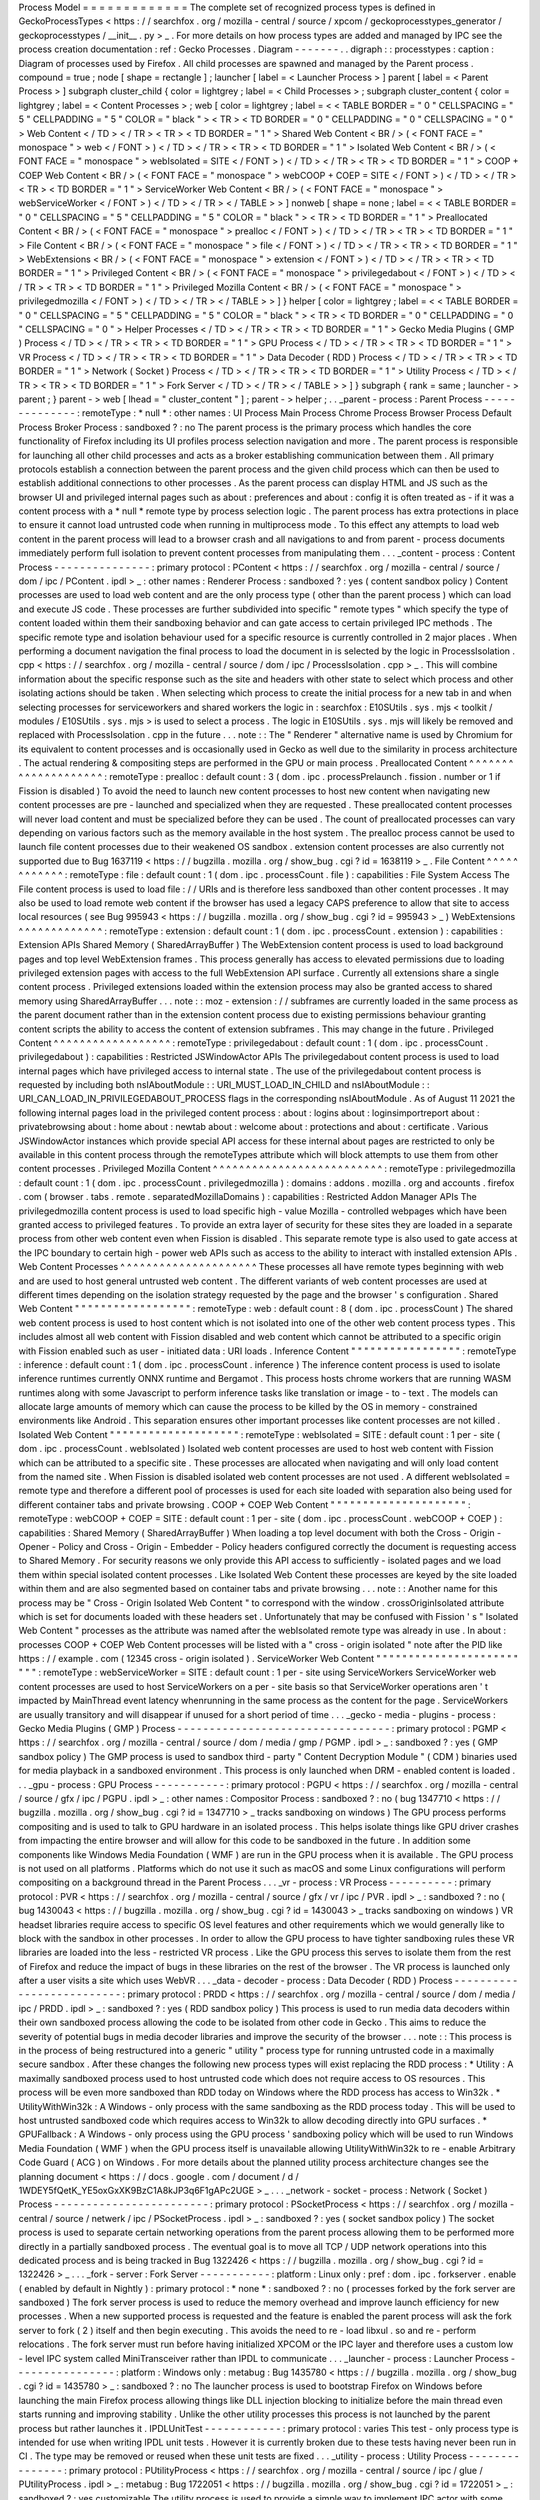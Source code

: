 Process
Model
=
=
=
=
=
=
=
=
=
=
=
=
=
The
complete
set
of
recognized
process
types
is
defined
in
GeckoProcessTypes
<
https
:
/
/
searchfox
.
org
/
mozilla
-
central
/
source
/
xpcom
/
geckoprocesstypes_generator
/
geckoprocesstypes
/
__init__
.
py
>
_
.
For
more
details
on
how
process
types
are
added
and
managed
by
IPC
see
the
process
creation
documentation
:
ref
:
Gecko
Processes
.
Diagram
-
-
-
-
-
-
-
.
.
digraph
:
:
processtypes
:
caption
:
Diagram
of
processes
used
by
Firefox
.
All
child
processes
are
spawned
and
managed
by
the
Parent
process
.
compound
=
true
;
node
[
shape
=
rectangle
]
;
launcher
[
label
=
<
Launcher
Process
>
]
parent
[
label
=
<
Parent
Process
>
]
subgraph
cluster_child
{
color
=
lightgrey
;
label
=
<
Child
Processes
>
;
subgraph
cluster_content
{
color
=
lightgrey
;
label
=
<
Content
Processes
>
;
web
[
color
=
lightgrey
;
label
=
<
<
TABLE
BORDER
=
"
0
"
CELLSPACING
=
"
5
"
CELLPADDING
=
"
5
"
COLOR
=
"
black
"
>
<
TR
>
<
TD
BORDER
=
"
0
"
CELLPADDING
=
"
0
"
CELLSPACING
=
"
0
"
>
Web
Content
<
/
TD
>
<
/
TR
>
<
TR
>
<
TD
BORDER
=
"
1
"
>
Shared
Web
Content
<
BR
/
>
(
<
FONT
FACE
=
"
monospace
"
>
web
<
/
FONT
>
)
<
/
TD
>
<
/
TR
>
<
TR
>
<
TD
BORDER
=
"
1
"
>
Isolated
Web
Content
<
BR
/
>
(
<
FONT
FACE
=
"
monospace
"
>
webIsolated
=
SITE
<
/
FONT
>
)
<
/
TD
>
<
/
TR
>
<
TR
>
<
TD
BORDER
=
"
1
"
>
COOP
+
COEP
Web
Content
<
BR
/
>
(
<
FONT
FACE
=
"
monospace
"
>
webCOOP
+
COEP
=
SITE
<
/
FONT
>
)
<
/
TD
>
<
/
TR
>
<
TR
>
<
TD
BORDER
=
"
1
"
>
ServiceWorker
Web
Content
<
BR
/
>
(
<
FONT
FACE
=
"
monospace
"
>
webServiceWorker
<
/
FONT
>
)
<
/
TD
>
<
/
TR
>
<
/
TABLE
>
>
]
nonweb
[
shape
=
none
;
label
=
<
<
TABLE
BORDER
=
"
0
"
CELLSPACING
=
"
5
"
CELLPADDING
=
"
5
"
COLOR
=
"
black
"
>
<
TR
>
<
TD
BORDER
=
"
1
"
>
Preallocated
Content
<
BR
/
>
(
<
FONT
FACE
=
"
monospace
"
>
prealloc
<
/
FONT
>
)
<
/
TD
>
<
/
TR
>
<
TR
>
<
TD
BORDER
=
"
1
"
>
File
Content
<
BR
/
>
(
<
FONT
FACE
=
"
monospace
"
>
file
<
/
FONT
>
)
<
/
TD
>
<
/
TR
>
<
TR
>
<
TD
BORDER
=
"
1
"
>
WebExtensions
<
BR
/
>
(
<
FONT
FACE
=
"
monospace
"
>
extension
<
/
FONT
>
)
<
/
TD
>
<
/
TR
>
<
TR
>
<
TD
BORDER
=
"
1
"
>
Privileged
Content
<
BR
/
>
(
<
FONT
FACE
=
"
monospace
"
>
privilegedabout
<
/
FONT
>
)
<
/
TD
>
<
/
TR
>
<
TR
>
<
TD
BORDER
=
"
1
"
>
Privileged
Mozilla
Content
<
BR
/
>
(
<
FONT
FACE
=
"
monospace
"
>
privilegedmozilla
<
/
FONT
>
)
<
/
TD
>
<
/
TR
>
<
/
TABLE
>
>
]
}
helper
[
color
=
lightgrey
;
label
=
<
<
TABLE
BORDER
=
"
0
"
CELLSPACING
=
"
5
"
CELLPADDING
=
"
5
"
COLOR
=
"
black
"
>
<
TR
>
<
TD
BORDER
=
"
0
"
CELLPADDING
=
"
0
"
CELLSPACING
=
"
0
"
>
Helper
Processes
<
/
TD
>
<
/
TR
>
<
TR
>
<
TD
BORDER
=
"
1
"
>
Gecko
Media
Plugins
(
GMP
)
Process
<
/
TD
>
<
/
TR
>
<
TR
>
<
TD
BORDER
=
"
1
"
>
GPU
Process
<
/
TD
>
<
/
TR
>
<
TR
>
<
TD
BORDER
=
"
1
"
>
VR
Process
<
/
TD
>
<
/
TR
>
<
TR
>
<
TD
BORDER
=
"
1
"
>
Data
Decoder
(
RDD
)
Process
<
/
TD
>
<
/
TR
>
<
TR
>
<
TD
BORDER
=
"
1
"
>
Network
(
Socket
)
Process
<
/
TD
>
<
/
TR
>
<
TR
>
<
TD
BORDER
=
"
1
"
>
Utility
Process
<
/
TD
>
<
/
TR
>
<
TR
>
<
TD
BORDER
=
"
1
"
>
Fork
Server
<
/
TD
>
<
/
TR
>
<
/
TABLE
>
>
]
}
subgraph
{
rank
=
same
;
launcher
-
>
parent
;
}
parent
-
>
web
[
lhead
=
"
cluster_content
"
]
;
parent
-
>
helper
;
.
.
_parent
-
process
:
Parent
Process
-
-
-
-
-
-
-
-
-
-
-
-
-
-
:
remoteType
:
*
null
*
:
other
names
:
UI
Process
Main
Process
Chrome
Process
Browser
Process
Default
Process
Broker
Process
:
sandboxed
?
:
no
The
parent
process
is
the
primary
process
which
handles
the
core
functionality
of
Firefox
including
its
UI
profiles
process
selection
navigation
and
more
.
The
parent
process
is
responsible
for
launching
all
other
child
processes
and
acts
as
a
broker
establishing
communication
between
them
.
All
primary
protocols
establish
a
connection
between
the
parent
process
and
the
given
child
process
which
can
then
be
used
to
establish
additional
connections
to
other
processes
.
As
the
parent
process
can
display
HTML
and
JS
such
as
the
browser
UI
and
privileged
internal
pages
such
as
about
:
preferences
and
about
:
config
it
is
often
treated
as
-
if
it
was
a
content
process
with
a
*
null
*
remote
type
by
process
selection
logic
.
The
parent
process
has
extra
protections
in
place
to
ensure
it
cannot
load
untrusted
code
when
running
in
multiprocess
mode
.
To
this
effect
any
attempts
to
load
web
content
in
the
parent
process
will
lead
to
a
browser
crash
and
all
navigations
to
and
from
parent
-
process
documents
immediately
perform
full
isolation
to
prevent
content
processes
from
manipulating
them
.
.
.
_content
-
process
:
Content
Process
-
-
-
-
-
-
-
-
-
-
-
-
-
-
-
:
primary
protocol
:
PContent
<
https
:
/
/
searchfox
.
org
/
mozilla
-
central
/
source
/
dom
/
ipc
/
PContent
.
ipdl
>
_
:
other
names
:
Renderer
Process
:
sandboxed
?
:
yes
(
content
sandbox
policy
)
Content
processes
are
used
to
load
web
content
and
are
the
only
process
type
(
other
than
the
parent
process
)
which
can
load
and
execute
JS
code
.
These
processes
are
further
subdivided
into
specific
"
remote
types
"
which
specify
the
type
of
content
loaded
within
them
their
sandboxing
behavior
and
can
gate
access
to
certain
privileged
IPC
methods
.
The
specific
remote
type
and
isolation
behaviour
used
for
a
specific
resource
is
currently
controlled
in
2
major
places
.
When
performing
a
document
navigation
the
final
process
to
load
the
document
in
is
selected
by
the
logic
in
ProcessIsolation
.
cpp
<
https
:
/
/
searchfox
.
org
/
mozilla
-
central
/
source
/
dom
/
ipc
/
ProcessIsolation
.
cpp
>
_
.
This
will
combine
information
about
the
specific
response
such
as
the
site
and
headers
with
other
state
to
select
which
process
and
other
isolating
actions
should
be
taken
.
When
selecting
which
process
to
create
the
initial
process
for
a
new
tab
in
and
when
selecting
processes
for
serviceworkers
and
shared
workers
the
logic
in
:
searchfox
:
E10SUtils
.
sys
.
mjs
<
toolkit
/
modules
/
E10SUtils
.
sys
.
mjs
>
is
used
to
select
a
process
.
The
logic
in
E10SUtils
.
sys
.
mjs
will
likely
be
removed
and
replaced
with
ProcessIsolation
.
cpp
in
the
future
.
.
.
note
:
:
The
"
Renderer
"
alternative
name
is
used
by
Chromium
for
its
equivalent
to
content
processes
and
is
occasionally
used
in
Gecko
as
well
due
to
the
similarity
in
process
architecture
.
The
actual
rendering
&
compositing
steps
are
performed
in
the
GPU
or
main
process
.
Preallocated
Content
^
^
^
^
^
^
^
^
^
^
^
^
^
^
^
^
^
^
^
^
:
remoteType
:
prealloc
:
default
count
:
3
(
dom
.
ipc
.
processPrelaunch
.
fission
.
number
or
1
if
Fission
is
disabled
)
To
avoid
the
need
to
launch
new
content
processes
to
host
new
content
when
navigating
new
content
processes
are
pre
-
launched
and
specialized
when
they
are
requested
.
These
preallocated
content
processes
will
never
load
content
and
must
be
specialized
before
they
can
be
used
.
The
count
of
preallocated
processes
can
vary
depending
on
various
factors
such
as
the
memory
available
in
the
host
system
.
The
prealloc
process
cannot
be
used
to
launch
file
content
processes
due
to
their
weakened
OS
sandbox
.
extension
content
processes
are
also
currently
not
supported
due
to
Bug
1637119
<
https
:
/
/
bugzilla
.
mozilla
.
org
/
show_bug
.
cgi
?
id
=
1638119
>
_
.
File
Content
^
^
^
^
^
^
^
^
^
^
^
^
:
remoteType
:
file
:
default
count
:
1
(
dom
.
ipc
.
processCount
.
file
)
:
capabilities
:
File
System
Access
The
File
content
process
is
used
to
load
file
:
/
/
URIs
and
is
therefore
less
sandboxed
than
other
content
processes
.
It
may
also
be
used
to
load
remote
web
content
if
the
browser
has
used
a
legacy
CAPS
preference
to
allow
that
site
to
access
local
resources
(
see
Bug
995943
<
https
:
/
/
bugzilla
.
mozilla
.
org
/
show_bug
.
cgi
?
id
=
995943
>
_
)
WebExtensions
^
^
^
^
^
^
^
^
^
^
^
^
^
:
remoteType
:
extension
:
default
count
:
1
(
dom
.
ipc
.
processCount
.
extension
)
:
capabilities
:
Extension
APIs
Shared
Memory
(
SharedArrayBuffer
)
The
WebExtension
content
process
is
used
to
load
background
pages
and
top
level
WebExtension
frames
.
This
process
generally
has
access
to
elevated
permissions
due
to
loading
privileged
extension
pages
with
access
to
the
full
WebExtension
API
surface
.
Currently
all
extensions
share
a
single
content
process
.
Privileged
extensions
loaded
within
the
extension
process
may
also
be
granted
access
to
shared
memory
using
SharedArrayBuffer
.
.
.
note
:
:
moz
-
extension
:
/
/
subframes
are
currently
loaded
in
the
same
process
as
the
parent
document
rather
than
in
the
extension
content
process
due
to
existing
permissions
behaviour
granting
content
scripts
the
ability
to
access
the
content
of
extension
subframes
.
This
may
change
in
the
future
.
Privileged
Content
^
^
^
^
^
^
^
^
^
^
^
^
^
^
^
^
^
^
:
remoteType
:
privilegedabout
:
default
count
:
1
(
dom
.
ipc
.
processCount
.
privilegedabout
)
:
capabilities
:
Restricted
JSWindowActor
APIs
The
privilegedabout
content
process
is
used
to
load
internal
pages
which
have
privileged
access
to
internal
state
.
The
use
of
the
privilegedabout
content
process
is
requested
by
including
both
nsIAboutModule
:
:
URI_MUST_LOAD_IN_CHILD
and
nsIAboutModule
:
:
URI_CAN_LOAD_IN_PRIVILEGEDABOUT_PROCESS
flags
in
the
corresponding
nsIAboutModule
.
As
of
August
11
2021
the
following
internal
pages
load
in
the
privileged
content
process
:
about
:
logins
about
:
loginsimportreport
about
:
privatebrowsing
about
:
home
about
:
newtab
about
:
welcome
about
:
protections
and
about
:
certificate
.
Various
JSWindowActor
instances
which
provide
special
API
access
for
these
internal
about
pages
are
restricted
to
only
be
available
in
this
content
process
through
the
remoteTypes
attribute
which
will
block
attempts
to
use
them
from
other
content
processes
.
Privileged
Mozilla
Content
^
^
^
^
^
^
^
^
^
^
^
^
^
^
^
^
^
^
^
^
^
^
^
^
^
^
:
remoteType
:
privilegedmozilla
:
default
count
:
1
(
dom
.
ipc
.
processCount
.
privilegedmozilla
)
:
domains
:
addons
.
mozilla
.
org
and
accounts
.
firefox
.
com
(
browser
.
tabs
.
remote
.
separatedMozillaDomains
)
:
capabilities
:
Restricted
Addon
Manager
APIs
The
privilegedmozilla
content
process
is
used
to
load
specific
high
-
value
Mozilla
-
controlled
webpages
which
have
been
granted
access
to
privileged
features
.
To
provide
an
extra
layer
of
security
for
these
sites
they
are
loaded
in
a
separate
process
from
other
web
content
even
when
Fission
is
disabled
.
This
separate
remote
type
is
also
used
to
gate
access
at
the
IPC
boundary
to
certain
high
-
power
web
APIs
such
as
access
to
the
ability
to
interact
with
installed
extension
APIs
.
Web
Content
Processes
^
^
^
^
^
^
^
^
^
^
^
^
^
^
^
^
^
^
^
^
^
These
processes
all
have
remote
types
beginning
with
web
and
are
used
to
host
general
untrusted
web
content
.
The
different
variants
of
web
content
processes
are
used
at
different
times
depending
on
the
isolation
strategy
requested
by
the
page
and
the
browser
'
s
configuration
.
Shared
Web
Content
"
"
"
"
"
"
"
"
"
"
"
"
"
"
"
"
"
"
:
remoteType
:
web
:
default
count
:
8
(
dom
.
ipc
.
processCount
)
The
shared
web
content
process
is
used
to
host
content
which
is
not
isolated
into
one
of
the
other
web
content
process
types
.
This
includes
almost
all
web
content
with
Fission
disabled
and
web
content
which
cannot
be
attributed
to
a
specific
origin
with
Fission
enabled
such
as
user
-
initiated
data
:
URI
loads
.
Inference
Content
"
"
"
"
"
"
"
"
"
"
"
"
"
"
"
"
"
:
remoteType
:
inference
:
default
count
:
1
(
dom
.
ipc
.
processCount
.
inference
)
The
inference
content
process
is
used
to
isolate
inference
runtimes
currently
ONNX
runtime
and
Bergamot
.
This
process
hosts
chrome
workers
that
are
running
WASM
runtimes
along
with
some
Javascript
to
perform
inference
tasks
like
translation
or
image
-
to
-
text
.
The
models
can
allocate
large
amounts
of
memory
which
can
cause
the
process
to
be
killed
by
the
OS
in
memory
-
constrained
environments
like
Android
.
This
separation
ensures
other
important
processes
like
content
processes
are
not
killed
.
Isolated
Web
Content
"
"
"
"
"
"
"
"
"
"
"
"
"
"
"
"
"
"
"
"
:
remoteType
:
webIsolated
=
SITE
:
default
count
:
1
per
-
site
(
dom
.
ipc
.
processCount
.
webIsolated
)
Isolated
web
content
processes
are
used
to
host
web
content
with
Fission
which
can
be
attributed
to
a
specific
site
.
These
processes
are
allocated
when
navigating
and
will
only
load
content
from
the
named
site
.
When
Fission
is
disabled
isolated
web
content
processes
are
not
used
.
A
different
webIsolated
=
remote
type
and
therefore
a
different
pool
of
processes
is
used
for
each
site
loaded
with
separation
also
being
used
for
different
container
tabs
and
private
browsing
.
COOP
+
COEP
Web
Content
"
"
"
"
"
"
"
"
"
"
"
"
"
"
"
"
"
"
"
"
"
:
remoteType
:
webCOOP
+
COEP
=
SITE
:
default
count
:
1
per
-
site
(
dom
.
ipc
.
processCount
.
webCOOP
+
COEP
)
:
capabilities
:
Shared
Memory
(
SharedArrayBuffer
)
When
loading
a
top
level
document
with
both
the
Cross
-
Origin
-
Opener
-
Policy
and
Cross
-
Origin
-
Embedder
-
Policy
headers
configured
correctly
the
document
is
requesting
access
to
Shared
Memory
.
For
security
reasons
we
only
provide
this
API
access
to
sufficiently
-
isolated
pages
and
we
load
them
within
special
isolated
content
processes
.
Like
Isolated
Web
Content
these
processes
are
keyed
by
the
site
loaded
within
them
and
are
also
segmented
based
on
container
tabs
and
private
browsing
.
.
.
note
:
:
Another
name
for
this
process
may
be
"
Cross
-
Origin
Isolated
Web
Content
"
to
correspond
with
the
window
.
crossOriginIsolated
attribute
which
is
set
for
documents
loaded
with
these
headers
set
.
Unfortunately
that
may
be
confused
with
Fission
'
s
"
Isolated
Web
Content
"
processes
as
the
attribute
was
named
after
the
webIsolated
remote
type
was
already
in
use
.
In
about
:
processes
COOP
+
COEP
Web
Content
processes
will
be
listed
with
a
"
cross
-
origin
isolated
"
note
after
the
PID
like
https
:
/
/
example
.
com
(
12345
cross
-
origin
isolated
)
.
ServiceWorker
Web
Content
"
"
"
"
"
"
"
"
"
"
"
"
"
"
"
"
"
"
"
"
"
"
"
"
"
:
remoteType
:
webServiceWorker
=
SITE
:
default
count
:
1
per
-
site
using
ServiceWorkers
ServiceWorker
web
content
processes
are
used
to
host
ServiceWorkers
on
a
per
-
site
basis
so
that
ServiceWorker
operations
aren
'
t
impacted
by
MainThread
event
latency
whenrunning
in
the
same
process
as
the
content
for
the
page
.
ServiceWorkers
are
usually
transitory
and
will
disappear
if
unused
for
a
short
period
of
time
.
.
.
_gecko
-
media
-
plugins
-
process
:
Gecko
Media
Plugins
(
GMP
)
Process
-
-
-
-
-
-
-
-
-
-
-
-
-
-
-
-
-
-
-
-
-
-
-
-
-
-
-
-
-
-
-
-
-
:
primary
protocol
:
PGMP
<
https
:
/
/
searchfox
.
org
/
mozilla
-
central
/
source
/
dom
/
media
/
gmp
/
PGMP
.
ipdl
>
_
:
sandboxed
?
:
yes
(
GMP
sandbox
policy
)
The
GMP
process
is
used
to
sandbox
third
-
party
"
Content
Decryption
Module
"
(
CDM
)
binaries
used
for
media
playback
in
a
sandboxed
environment
.
This
process
is
only
launched
when
DRM
-
enabled
content
is
loaded
.
.
.
_gpu
-
process
:
GPU
Process
-
-
-
-
-
-
-
-
-
-
-
:
primary
protocol
:
PGPU
<
https
:
/
/
searchfox
.
org
/
mozilla
-
central
/
source
/
gfx
/
ipc
/
PGPU
.
ipdl
>
_
:
other
names
:
Compositor
Process
:
sandboxed
?
:
no
(
bug
1347710
<
https
:
/
/
bugzilla
.
mozilla
.
org
/
show_bug
.
cgi
?
id
=
1347710
>
_
tracks
sandboxing
on
windows
)
The
GPU
process
performs
compositing
and
is
used
to
talk
to
GPU
hardware
in
an
isolated
process
.
This
helps
isolate
things
like
GPU
driver
crashes
from
impacting
the
entire
browser
and
will
allow
for
this
code
to
be
sandboxed
in
the
future
.
In
addition
some
components
like
Windows
Media
Foundation
(
WMF
)
are
run
in
the
GPU
process
when
it
is
available
.
The
GPU
process
is
not
used
on
all
platforms
.
Platforms
which
do
not
use
it
such
as
macOS
and
some
Linux
configurations
will
perform
compositing
on
a
background
thread
in
the
Parent
Process
.
.
.
_vr
-
process
:
VR
Process
-
-
-
-
-
-
-
-
-
-
:
primary
protocol
:
PVR
<
https
:
/
/
searchfox
.
org
/
mozilla
-
central
/
source
/
gfx
/
vr
/
ipc
/
PVR
.
ipdl
>
_
:
sandboxed
?
:
no
(
bug
1430043
<
https
:
/
/
bugzilla
.
mozilla
.
org
/
show_bug
.
cgi
?
id
=
1430043
>
_
tracks
sandboxing
on
windows
)
VR
headset
libraries
require
access
to
specific
OS
level
features
and
other
requirements
which
we
would
generally
like
to
block
with
the
sandbox
in
other
processes
.
In
order
to
allow
the
GPU
process
to
have
tighter
sandboxing
rules
these
VR
libraries
are
loaded
into
the
less
-
restricted
VR
process
.
Like
the
GPU
process
this
serves
to
isolate
them
from
the
rest
of
Firefox
and
reduce
the
impact
of
bugs
in
these
libraries
on
the
rest
of
the
browser
.
The
VR
process
is
launched
only
after
a
user
visits
a
site
which
uses
WebVR
.
.
.
_data
-
decoder
-
process
:
Data
Decoder
(
RDD
)
Process
-
-
-
-
-
-
-
-
-
-
-
-
-
-
-
-
-
-
-
-
-
-
-
-
-
-
:
primary
protocol
:
PRDD
<
https
:
/
/
searchfox
.
org
/
mozilla
-
central
/
source
/
dom
/
media
/
ipc
/
PRDD
.
ipdl
>
_
:
sandboxed
?
:
yes
(
RDD
sandbox
policy
)
This
process
is
used
to
run
media
data
decoders
within
their
own
sandboxed
process
allowing
the
code
to
be
isolated
from
other
code
in
Gecko
.
This
aims
to
reduce
the
severity
of
potential
bugs
in
media
decoder
libraries
and
improve
the
security
of
the
browser
.
.
.
note
:
:
This
process
is
in
the
process
of
being
restructured
into
a
generic
"
utility
"
process
type
for
running
untrusted
code
in
a
maximally
secure
sandbox
.
After
these
changes
the
following
new
process
types
will
exist
replacing
the
RDD
process
:
*
Utility
:
A
maximally
sandboxed
process
used
to
host
untrusted
code
which
does
not
require
access
to
OS
resources
.
This
process
will
be
even
more
sandboxed
than
RDD
today
on
Windows
where
the
RDD
process
has
access
to
Win32k
.
*
UtilityWithWin32k
:
A
Windows
-
only
process
with
the
same
sandboxing
as
the
RDD
process
today
.
This
will
be
used
to
host
untrusted
sandboxed
code
which
requires
access
to
Win32k
to
allow
decoding
directly
into
GPU
surfaces
.
*
GPUFallback
:
A
Windows
-
only
process
using
the
GPU
process
'
sandboxing
policy
which
will
be
used
to
run
Windows
Media
Foundation
(
WMF
)
when
the
GPU
process
itself
is
unavailable
allowing
UtilityWithWin32k
to
re
-
enable
Arbitrary
Code
Guard
(
ACG
)
on
Windows
.
For
more
details
about
the
planned
utility
process
architecture
changes
see
the
planning
document
<
https
:
/
/
docs
.
google
.
com
/
document
/
d
/
1WDEY5fQetK_YE5oxGxXK9BzC1A8kJP3q6F1gAPc2UGE
>
_
.
.
.
_network
-
socket
-
process
:
Network
(
Socket
)
Process
-
-
-
-
-
-
-
-
-
-
-
-
-
-
-
-
-
-
-
-
-
-
-
-
:
primary
protocol
:
PSocketProcess
<
https
:
/
/
searchfox
.
org
/
mozilla
-
central
/
source
/
netwerk
/
ipc
/
PSocketProcess
.
ipdl
>
_
:
sandboxed
?
:
yes
(
socket
sandbox
policy
)
The
socket
process
is
used
to
separate
certain
networking
operations
from
the
parent
process
allowing
them
to
be
performed
more
directly
in
a
partially
sandboxed
process
.
The
eventual
goal
is
to
move
all
TCP
/
UDP
network
operations
into
this
dedicated
process
and
is
being
tracked
in
Bug
1322426
<
https
:
/
/
bugzilla
.
mozilla
.
org
/
show_bug
.
cgi
?
id
=
1322426
>
_
.
.
.
_fork
-
server
:
Fork
Server
-
-
-
-
-
-
-
-
-
-
-
:
platform
:
Linux
only
:
pref
:
dom
.
ipc
.
forkserver
.
enable
(
enabled
by
default
in
Nightly
)
:
primary
protocol
:
*
none
*
:
sandboxed
?
:
no
(
processes
forked
by
the
fork
server
are
sandboxed
)
The
fork
server
process
is
used
to
reduce
the
memory
overhead
and
improve
launch
efficiency
for
new
processes
.
When
a
new
supported
process
is
requested
and
the
feature
is
enabled
the
parent
process
will
ask
the
fork
server
to
fork
(
2
)
itself
and
then
begin
executing
.
This
avoids
the
need
to
re
-
load
libxul
.
so
and
re
-
perform
relocations
.
The
fork
server
must
run
before
having
initialized
XPCOM
or
the
IPC
layer
and
therefore
uses
a
custom
low
-
level
IPC
system
called
MiniTransceiver
rather
than
IPDL
to
communicate
.
.
.
_launcher
-
process
:
Launcher
Process
-
-
-
-
-
-
-
-
-
-
-
-
-
-
-
-
:
platform
:
Windows
only
:
metabug
:
Bug
1435780
<
https
:
/
/
bugzilla
.
mozilla
.
org
/
show_bug
.
cgi
?
id
=
1435780
>
_
:
sandboxed
?
:
no
The
launcher
process
is
used
to
bootstrap
Firefox
on
Windows
before
launching
the
main
Firefox
process
allowing
things
like
DLL
injection
blocking
to
initialize
before
the
main
thread
even
starts
running
and
improving
stability
.
Unlike
the
other
utility
processes
this
process
is
not
launched
by
the
parent
process
but
rather
launches
it
.
IPDLUnitTest
-
-
-
-
-
-
-
-
-
-
-
-
:
primary
protocol
:
varies
This
test
-
only
process
type
is
intended
for
use
when
writing
IPDL
unit
tests
.
However
it
is
currently
broken
due
to
these
tests
having
never
been
run
in
CI
.
The
type
may
be
removed
or
reused
when
these
unit
tests
are
fixed
.
.
.
_utility
-
process
:
Utility
Process
-
-
-
-
-
-
-
-
-
-
-
-
-
-
-
:
primary
protocol
:
PUtilityProcess
<
https
:
/
/
searchfox
.
org
/
mozilla
-
central
/
source
/
ipc
/
glue
/
PUtilityProcess
.
ipdl
>
_
:
metabug
:
Bug
1722051
<
https
:
/
/
bugzilla
.
mozilla
.
org
/
show_bug
.
cgi
?
id
=
1722051
>
_
:
sandboxed
?
:
yes
customizable
The
utility
process
is
used
to
provide
a
simple
way
to
implement
IPC
actor
with
some
more
specific
sandboxing
properties
in
case
where
you
don
'
t
need
or
want
to
deal
with
the
extra
complexity
of
adding
a
whole
new
process
type
but
you
just
want
to
apply
different
sandboxing
policies
.
Details
can
be
found
in
:
ref
:
Utility
Process
.
